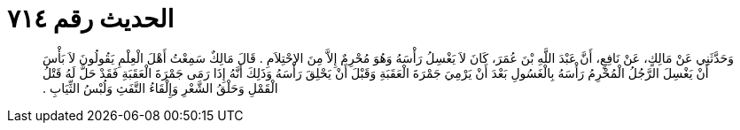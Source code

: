 
= الحديث رقم ٧١٤

[quote.hadith]
وَحَدَّثَنِي عَنْ مَالِكٍ، عَنْ نَافِعٍ، أَنَّ عَبْدَ اللَّهِ بْنَ عُمَرَ، كَانَ لاَ يَغْسِلُ رَأْسَهُ وَهُوَ مُحْرِمٌ إِلاَّ مِنَ الاِحْتِلاَمِ ‏.‏ قَالَ مَالِكٌ سَمِعْتُ أَهْلَ الْعِلْمِ يَقُولُونَ لاَ بَأْسَ أَنْ يَغْسِلَ الرَّجُلُ الْمُحْرِمُ رَأْسَهُ بِالْغَسُولِ بَعْدَ أَنْ يَرْمِيَ جَمْرَةَ الْعَقَبَةِ وَقَبْلَ أَنْ يَحْلِقَ رَأْسَهُ وَذَلِكَ أَنَّهُ إِذَا رَمَى جَمْرَةَ الْعَقَبَةِ فَقَدْ حَلَّ لَهُ قَتْلُ الْقَمْلِ وَحَلْقُ الشَّعْرِ وَإِلْقَاءُ التَّفَثِ وَلُبْسُ الثِّيَابِ ‏.‏